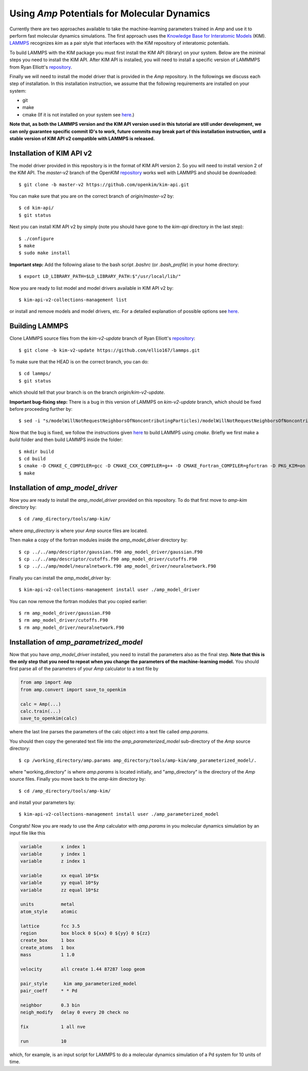 .. _moleculardynamics:

==================================
Using *Amp* Potentials for Molecular Dynamics
==================================

Currently there are two approaches available to take the machine-learning parameters trained in *Amp* and use it to perform fast molecular dynamics simulations.
The first approach uses the `Knowledge Base for Interatomic Models <https://openkim.org/>`_ (KIM).
`LAMMPS <http://www.afs.enea.it/software/lammps/doc17/html/Section_packages.html#kim>`_ recognizes `kim` as a pair style that interfaces with the KIM repository of interatomic potentials.

To build LAMMPS with the KIM package you must first install the KIM API (library) on your system.
Below are the minimal steps you need to install the KIM API.
After KIM API is installed, you will need to install a specific version of LAMMMPS from Ryan Elliott's `repository <https://github.com/ellio167/lammps/tree/kim-v2-update>`_.

Finally we will need to install the model driver that is provided in the *Amp* repository.
In the followings we discuss each step of installation.
In this installation instruction, we assume that the following requirements are installed on your system:

* git
* make
* cmake (If it is not installed on your system see `here <https://cmake.org/install/>`_.)

**Note that, as both the LAMMPS version and the KIM API version used in this tutorial are still under development, we can only guarantee specific commit ID's to work, future commits may break part of this installation instruction, until a stable version of KIM API v2 compatible with LAMMPS is released.**

----------------------------------
Installation of KIM API v2
----------------------------------

The model driver provided in this repository is in the format of KIM API version 2.
So you will need to install version 2 of the KIM API.
The *master-v2* branch of the OpenKIM `repository <https://github.com/openkim/kim-api/tree/master-v2>`_ works well with LAMMPS and should be downloaded::

   $ git clone -b master-v2 https://github.com/openkim/kim-api.git

You can make sure that you are on the correct branch of *origin/master-v2* by::

   $ cd kim-api/
   $ git status

Next you can install KIM API v2 by simply (note you should have gone to the *kim-api* directory in the last step)::

   $ ./configure
   $ make
   $ sudo make install

**Important step:** Add the following aliase to the bash script `.bashrc` (or `.bash_profile`) in your home directory::

   $ export LD_LIBRARY_PATH=$LD_LIBRARY_PATH:$"/usr/local/lib/"

Now you are ready to list model and model drivers available in KIM API v2 by::

   $ kim-api-v2-collections-management list

or install and remove models and model drivers, etc.
For a detailed explanation of possible options see `here <https://openkim.org/kim-api/>`_.


----------------------------------
Building LAMMPS
----------------------------------

Clone LAMMPS source files from the *kim-v2-update* branch of Ryan Elliott's `repository <https://github.com/ellio167/lammps/tree/kim-v2-update>`_::

   $ git clone -b kim-v2-update https://github.com/ellio167/lammps.git

To make sure that the HEAD is on the correct branch, you can do::

   $ cd lammps/
   $ git status

which should tell that your branch is on the branch *origin/kim-v2-update*.

**Important bug-fixing step:** There is a bug in this version of LAMMPS on *kim-v2-update* branch, which should be fixed before proceeding further by::

   $ sed -i "s/modelWillNotRequestNeighborsOfNoncontributingParticles)/modelWillNotRequestNeighborsOfNoncontributingParticles, 0)/g" ./src/KIM/pair_kim.cpp


Now that the bug is fixed, we follow the instructions given `here <https://github.com/ellio167/lammps/tree/kim-v2-update/cmake#other-packages>`_ to build LAMMPS using *cmake*.
Briefly we first make a *build* folder and then build LAMMPS inside the folder::

   $ mkdir build
   $ cd build
   $ cmake -D CMAKE_C_COMPILER=gcc -D CMAKE_CXX_COMPILER=g++ -D CMAKE_Fortran_COMPILER=gfortran -D PKG_KIM=on -D KIM_LIBRARY=$"/usr/local/lib//libkim-api-v2.so" -D KIM_INCLUDE_DIR=$"/usr/local/include/kim-api-v2" ../cmake
   $ make


----------------------------------
Installation of *amp_model_driver*
----------------------------------


Now you are ready to install the *amp_model_driver* provided on this repository.
To do that first move to *amp-kim* directory by::

   $ cd /amp_directory/tools/amp-kim/

where *amp_directory* is where your *Amp* source files are located.

Then make a copy of the fortran modules inside the *amp_model_driver* directory by::

   $ cp ../../amp/descriptor/gaussian.f90 amp_model_driver/gaussian.F90
   $ cp ../../amp/descriptor/cutoffs.f90 amp_model_driver/cutoffs.F90
   $ cp ../../amp/model/neuralnetwork.f90 amp_model_driver/neuralnetwork.F90

Finally you can install the *amp_model_driver* by::

   $ kim-api-v2-collections-management install user ./amp_model_driver

You can now remove the fortran modules that you copied earlier::

   $ rm amp_model_driver/gaussian.F90
   $ rm amp_model_driver/cutoffs.F90
   $ rm amp_model_driver/neuralnetwork.F90


----------------------------------
Installation of *amp_parametrized_model*
----------------------------------

Now that you have *amp_model_driver* installed, you need to install the parameters also as the final step.
**Note that this is the only step that you need to repeat when you change the parameters of the machine-learning model.**
You should first parse all of the parameters of your *Amp* calculator to a text file by


.. code-block:: python

 from amp import Amp
 from amp.convert import save_to_openkim
 
 calc = Amp(...)
 calc.train(...)
 save_to_openkim(calc)


where the last line parses the parameters of the calc object into a text file called `amp.params`.

You should then copy the generated text file into the *amp_parameterized_model* sub-directory of the *Amp* source directory::

   $ cp /working_directory/amp.params amp_directory/tools/amp-kim/amp_parameterized_model/.

where "working_directory" is where `amp.params` is located initially, and "amp_directory" is the directory of the *Amp* source files.
Finally you move back to the *amp-kim* directory by::

   $ cd /amp_directory/tools/amp-kim/

and install your parameters by::

   $ kim-api-v2-collections-management install user ./amp_parameterized_model

Congrats!
Now you are ready to use the *Amp* calculator with `amp.params` in you molecular dynamics simulation by an input file like this


.. code-block:: bash

 variable	x index 1
 variable	y index 1
 variable	z index 1

 variable	xx equal 10*$x
 variable	yy equal 10*$y
 variable	zz equal 10*$z

 units		metal
 atom_style	atomic

 lattice        fcc 3.5
 region		box block 0 ${xx} 0 ${yy} 0 ${zz}
 create_box	1 box
 create_atoms	1 box
 mass		1 1.0

 velocity	all create 1.44 87287 loop geom

 pair_style      kim amp_parameterized_model
 pair_coeff	* * Pd

 neighbor	0.3 bin
 neigh_modify	delay 0 every 20 check no

 fix		1 all nve

 run		10


which, for example, is an input script for LAMMPS to do a molecular dynamics simulation of a Pd system for 10 units of time.

